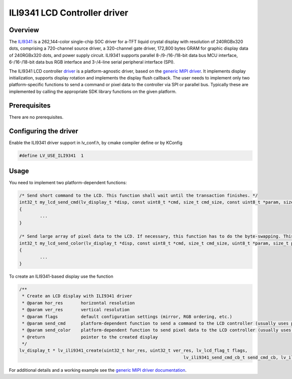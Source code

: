 =============================
ILI9341 LCD Controller driver
=============================

Overview
-------------

The `ILI9341 <https://www.buydisplay.com/download/ic/ILI9341.pdf>`__ is a 262,144-color single-chip SOC driver for a-TFT liquid crystal display with resolution of 240RGBx320
dots, comprising a 720-channel source driver, a 320-channel gate driver, 172,800 bytes GRAM for graphic
display data of 240RGBx320 dots, and power supply circuit.
ILI9341 supports parallel 8-/9-/16-/18-bit data bus MCU interface, 6-/16-/18-bit data bus RGB interface and
3-/4-line serial peripheral interface (SPI).

The ILI9341 LCD controller `driver <https://github.com/lvgl/lvgl/src/dev/display/ili9341>`__ is a platform-agnostic driver, based on the `generic MIPI driver <https://github.com/lvgl/lvgl/doc/integration/drivers/display/gen_mipi.rst>`__.
It implements display initialization, supports display rotation and implements the display flush callback. The user needs to implement only two platform-specific functions to send
a command or pixel data to the controller via SPI or parallel bus. Typically these are implemented by calling the appropriate SDK library functions on the given platform.

Prerequisites
-------------

There are no prerequisites.

Configuring the driver
----------------------

Enable the ILI9341 driver support in lv_conf.h, by cmake compiler define or by KConfig

.. code:: c

	#define LV_USE_ILI9341  1

Usage
-----

You need to implement two platform-dependent functions:

.. code:: c

	/* Send short command to the LCD. This function shall wait until the transaction finishes. */
	int32_t my_lcd_send_cmd(lv_display_t *disp, const uint8_t *cmd, size_t cmd_size, const uint8_t *param, size_t param_size)
	{
		...
	}

	/* Send large array of pixel data to the LCD. If necessary, this function has to do the byte-swapping. This function can do the transfer in the background. */
	int32_t my_lcd_send_color(lv_display_t *disp, const uint8_t *cmd, size_t cmd_size, uint8_t *param, size_t param_size)
	{
		...
	}

To create an ILI9341-based display use the function

.. code:: c

	/**
	 * Create an LCD display with ILI9341 driver
	 * @param hor_res       horizontal resolution
	 * @param ver_res       vertical resolution
	 * @param flags         default configuration settings (mirror, RGB ordering, etc.)
	 * @param send_cmd      platform-dependent function to send a command to the LCD controller (usually uses polling transfer)
	 * @param send_color    platform-dependent function to send pixel data to the LCD controller (usually uses DMA transfer: must implement a 'ready' callback)
	 * @return              pointer to the created display
	 */
	lv_display_t * lv_ili9341_create(uint32_t hor_res, uint32_t ver_res, lv_lcd_flag_t flags,
									lv_ili9341_send_cmd_cb_t send_cmd_cb, lv_ili9341_send_color_cb_t send_color_cb);


For additional details and a working example see the `generic MIPI driver documentation <https://github.com/lvgl/lvgl/doc/integration/drivers/display/gen_mipi.rst>`__.
